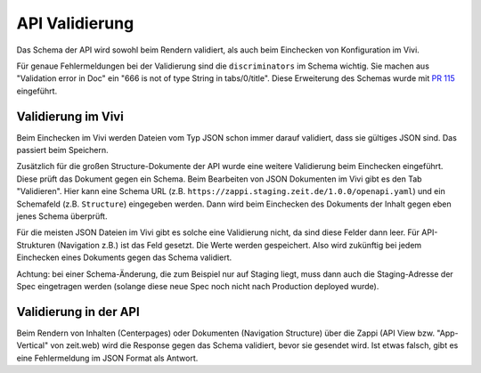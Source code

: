===============
API Validierung
===============

Das Schema der API wird sowohl beim Rendern validiert, als auch beim Einchecken von Konfiguration im Vivi.

Für genaue Fehlermeldungen bei der Validierung sind die ``discriminators`` im Schema wichtig. Sie machen aus "Validation error in Doc" ein "666 is not of type String in tabs/0/title". Diese Erweiterung des Schemas wurde mit `PR 115 <https://github.com/ZeitOnline/docs-zappi/pull/115>`_ eingeführt.


Validierung im Vivi
===================

Beim Einchecken im Vivi werden Dateien vom Typ JSON schon immer darauf validiert, dass sie gültiges JSON sind. Das passiert beim Speichern.

Zusätzlich für die großen Structure-Dokumente der API wurde eine weitere Validierung beim Einchecken eingeführt. Diese prüft das Dokument gegen ein Schema. Beim Bearbeiten von JSON Dokumenten im Vivi gibt es den Tab "Validieren". Hier kann eine Schema URL (z.B. ``https://zappi.staging.zeit.de/1.0.0/openapi.yaml``) und ein Schemafeld (z.B. ``Structure``) eingegeben werden. Dann wird beim Einchecken des Dokuments der Inhalt gegen eben jenes Schema überprüft.

Für die meisten JSON Dateien im Vivi gibt es solche eine Validierung nicht, da sind diese Felder dann leer. Für API-Strukturen (Navigation z.B.) ist das Feld gesetzt. Die Werte werden gespeichert. Also wird zukünftig bei jedem Einchecken eines Dokuments gegen das Schema validiert.

Achtung: bei einer Schema-Änderung, die zum Beispiel nur auf Staging liegt, muss dann auch die Staging-Adresse der Spec eingetragen werden (solange diese neue Spec noch nicht nach Production deployed wurde).


Validierung in der API
======================

Beim Rendern von Inhalten (Centerpages) oder Dokumenten (Navigation Structure) über die Zappi (API View bzw. "App-Vertical" von zeit.web) wird die Response gegen das Schema validiert, bevor sie gesendet wird. Ist etwas falsch, gibt es eine Fehlermeldung im JSON Format als Antwort.
